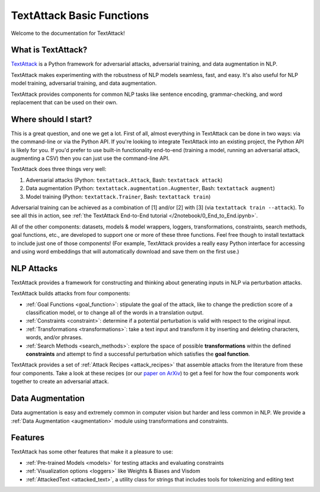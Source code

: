 TextAttack Basic Functions 
===========================

Welcome to the documentation for TextAttack!

What is TextAttack?
----------------------
`TextAttack <https://github.com/QData/TextAttack>`__ is a Python framework for adversarial attacks, adversarial training, and data augmentation in NLP. 

TextAttack makes experimenting with the robustness of NLP models seamless, fast, and easy. It's also useful for NLP model training, adversarial training, and data augmentation. 

TextAttack provides components for common NLP tasks like sentence encoding, grammar-checking, and word replacement that can be used on their own.

Where should I start?
----------------------

This is a great question, and one we get a lot. First of all, almost everything in TextAttack can be done in two ways: via the command-line or via the Python API. If you're looking to integrate TextAttack into an existing project, the Python API is likely for you. If you'd prefer to use built-in functionality end-to-end (training a model, running an adversarial attack, augmenting a CSV) then you can just use the command-line API.


TextAttack does three things very well:

1. Adversarial attacks (Python: ``textattack.Attack``, Bash: ``textattack attack``)
2. Data augmentation (Python: ``textattack.augmentation.Augmenter``, Bash: ``textattack augment``)
3. Model training (Python: ``textattack.Trainer``, Bash: ``textattack train``)

Adversarial training can be achieved as a combination of [1] and/or [2] with [3] (via ``textattack train --attack``). To see all this in action, see :ref:`the TextAttack End-to-End tutorial </2notebook/0_End_to_End.ipynb>`.

All of the other components: datasets, models & model wrappers, loggers, transformations, constraints, search methods, goal functions, etc., are developed to support one or more of these three functions. Feel free though to install textattack to include just one of those components! (For example, TextAttack provides a really easy Python interface for accessing and using word embeddings that will automatically download and save them on the first use.)


NLP Attacks
-----------

TextAttack provides a framework for constructing and thinking about generating inputs in NLP via perturbation attacks. 


TextAttack builds attacks from four components:  



- :ref:`Goal Functions  <goal_function>`: stipulate the goal of the attack, like to change the prediction score of a classification model, or to change all of the words in a translation output.
- :ref:`Constraints <constraint>`: determine if a potential perturbation is valid with respect to the original input.
- :ref:`Transformations  <transformations>`:  take a text input and transform it by inserting and deleting characters, words, and/or phrases.
- :ref:`Search Methods  <search_methods>`: explore the space of possible **transformations** within the defined **constraints** and attempt to find a successful perturbation which satisfies the **goal function**.


TextAttack provides a set of :ref:`Attack Recipes <attack_recipes>` that assemble attacks from the literature from these four components. Take a look at these recipes (or our `paper on ArXiv <https://arxiv.org/abs/2005.05909>`__) to get a feel for how the four components work together to create an adversarial attack.

Data Augmentation
--------------------
Data augmentation is easy and extremely common in computer vision but harder and less common in NLP. We provide a :ref:`Data Augmentation <augmentation>` module using transformations and constraints.

Features
------------
TextAttack has some other features that make it a pleasure to use:

- :ref:`Pre-trained Models <models>` for testing attacks and evaluating constraints
- :ref:`Visualization options   <loggers>` like Weights & Biases and Visdom
- :ref:`AttackedText   <attacked_text>`, a utility class for strings that includes tools for tokenizing and editing text

